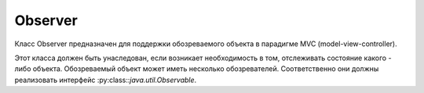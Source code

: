 .. py:currentmodule:: java.util

Observer
========

Класс Observer предназначен для поддержки обозреваемого объекта в парадигме MVC (model-view-controller).

Этот класса должен быть унаследован, если возникает необходимость в том, отслеживать состояние какого - либо объекта. Обозреваемый объект может иметь несколько обозревателей. Соответственно они должны реализовать интерфейс
:py:class::`java.util.Observable`.


.. py:class:: Observer()


    .. py:method:: update(Observable o, Objects arg)

        Вызывается когда обозреваемый объект обновляется